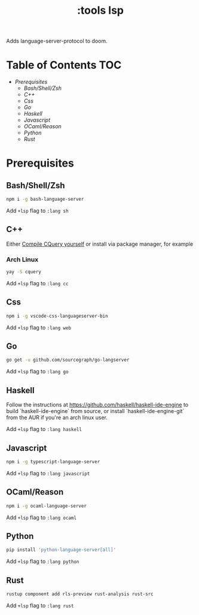 #+TITLE: :tools lsp

Adds language-server-protocol to doom.

* Table of Contents :TOC:
- [[Prerequisites][Prerequisites]]
  - [[Bash/Shell/Zsh][Bash/Shell/Zsh]]
  - [[C++][C++]]
  - [[Css][Css]]
  - [[Go][Go]]
  - [[Haskell][Haskell]]
  - [[Javascript][Javascript]]
  - [[OCaml/Reason][OCaml/Reason]]
  - [[Python][Python]]
  - [[Rust][Rust]]

* Prerequisites
** Bash/Shell/Zsh
#+BEGIN_SRC sh
npm i -g bash-language-server
#+END_SRC

Add ~+lsp~ flag to ~:lang sh~
** C++
Either [[https://github.com/cquery-project/cquery/wiki/Getting-started][Compile CQuery yourself]] or install via package manager, for example

*** Arch Linux
#+BEGIN_SRC sh
yay -S cquery
#+END_SRC

Add ~+lsp~ flag to ~:lang cc~
** Css
#+BEGIN_SRC sh
npm i -g vscode-css-languageserver-bin
#+END_SRC

Add ~+lsp~ flag to ~:lang web~
** Go
#+BEGIN_SRC sh
go get -u github.com/sourcegraph/go-langserver
#+END_SRC

Add ~+lsp~ flag to ~:lang go~
** Haskell

Follow the instructions at <https://github.com/haskell/haskell-ide-engine> to
build `haskell-ide-engine` from source, or install `haskell-ide-engine-git` from
the AUR if you're an arch linux user.

Add ~+lsp~ flag to ~:lang haskell~
** Javascript
#+BEGIN_SRC sh
npm i -g typescript-language-server
#+END_SRC

Add ~+lsp~ flag to ~:lang javascript~
** OCaml/Reason
#+BEGIN_SRC sh
npm i -g ocaml-language-server
#+END_SRC

Add ~+lsp~ flag to ~:lang ocaml~
** Python
#+BEGIN_SRC sh
pip install 'python-language-server[all]'
#+END_SRC

Add ~+lsp~ flag to ~:lang python~
** Rust
#+BEGIN_SRC sh
rustup component add rls-preview rust-analysis rust-src
#+END_SRC

Add ~+lsp~ flag to ~:lang rust~

